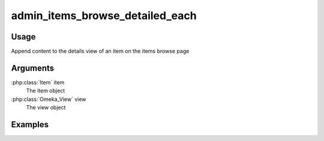 .. _adminitemsbrowsedetailedeach:

################################
admin_items_browse_detailed_each
################################


*****
Usage
*****

Append content to the details view of an item on the items browse page

*********
Arguments
*********

:php:class:`Item` item
    The item object

:php:class:`Omeka_View` view
    The view object

********
Examples
********


